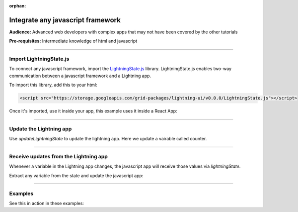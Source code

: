 :orphan:

##################################
Integrate any javascript framework
##################################
**Audience:** Advanced web developers with complex apps that may not have been covered by the other tutorials

**Pre-requisites:** Intermediate knowledge of html and javascript

----

************************
Import LightningState.js
************************
To connect any javascript framework, import the `LightningState.js <https://storage.googleapis.com/grid-packages/lightning-ui/v0.0.0/LightningState.js>`_ library.
LightningState.js enables two-way communication between a javascript framework and a Lightning app.

To import this library, add this to your html:

.. code:: html

    <script src="https://storage.googleapis.com/grid-packages/lightning-ui/v0.0.0/LightningState.js"></script>

Once it's imported, use it inside your app, this example uses it inside a React App:

.. code-block::
    :emphasize-lines: 1, 5

        import { useLightningState } from "./hooks/useLightningState";
        import cloneDeep from "lodash/cloneDeep";

        function App() {
            const { lightningState, updateLightningState } = useLightningState();

            const modify_and_send_back_the_state = async (event: ChangeEvent<HTMLInputElement>) => {
                if (lightningState) {
                const newLightningState = cloneDeep(lightningState);
                // Update the state and send it back.
                newLightningState.flows.counter += 1

                updateLightningState(newLightningState);
                }
        };

        return (
            <div className="App">
            </div>
        );
    }

    export default App;

----

************************
Update the Lightning app
************************
Use `updateLightningState` to update the lightning app. Here we update a vairable called counter.

.. code-block::
    :emphasize-lines: 11

    import { useLightningState } from "./hooks/useLightningState";
    import cloneDeep from "lodash/cloneDeep";

    function App() {
            const { lightningState, updateLightningState } = useLightningState();

            const modify_and_send_back_the_state = async (event: ChangeEvent<HTMLInputElement>) => {
                if (lightningState) {
                const newLightningState = cloneDeep(lightningState);
                // Update the state and send it back.
                newLightningState.flows.counter += 1

                updateLightningState(newLightningState);
                }
        };

        return (
            <div className="App">
            </div>
        );
    }

    export default App;

----

**************************************
Receive updates from the Lightning app
**************************************
Whenever a variable in the Lightning app changes, the javascript app will receive those values via `lightningState`.

Extract any variable from the state and update the javascript app:

.. code-block::
    :emphasize-lines: 5

    import { useLightningState } from "./hooks/useLightningState";
    import cloneDeep from "lodash/cloneDeep";

    function App() {
            const { lightningState, updateLightningState } = useLightningState();

            const modify_and_send_back_the_state = async (event: ChangeEvent<HTMLInputElement>) => {
                if (lightningState) {
                const newLightningState = cloneDeep(lightningState);
                // Update the state and send it back.
                newLightningState.flows.counter += 1

                updateLightningState(newLightningState);
            }
        };

        return (
            <div className="App">
            </div>
        );
    }

    export default App;

----

********
Examples
********

See this in action in these examples:


.. raw:: html

    <div class="display-card-container">
        <div class="row">

.. Add callout items below this line

.. displayitem::
    :header: React.js
    :description: Explore how React.js uses lightningState.js
    :col_css: col-md-4
    :button_link: react/communicate_between_react_and_lightning.html
    :height: 150
    :tag: intermediate

.. displayitem::
    :header: Example 2
    :description: Show off your work! Contribute an example.
    :col_css: col-md-4
    :height: 150
    :tag: Waiting for contributed example

.. displayitem::
    :header: Example 3
    :description: Show off your work! Contribute an example.
    :col_css: col-md-4
    :height: 150
    :tag: Waiting for contributed example

.. raw:: html

        </div>
    </div>
